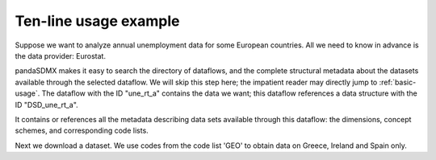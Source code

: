 Ten-line usage example
======================

Suppose we want to analyze annual unemployment data for some European countries.
All we need to know in advance is the data provider: Eurostat.

pandaSDMX makes it easy to search the directory of dataflows, and the complete
structural metadata about the datasets available through the selected dataflow.
We will skip this step here; the impatient reader may directly jump to
:ref:`basic-usage`. The dataflow with the ID "une_rt_a" contains the data we
want; this dataflow references a data structure with the ID "DSD_une_rt_a".

It contains or references all the metadata describing data sets available
through this dataflow: the dimensions, concept schemes, and corresponding code
lists.

.. ipython:: python

    from pandasdmx import Request, to_pandas
    estat = Request('ESTAT')

    # Download the metadata and expose
    metadata = estat.datastructure('DSD_une_rt_a')

    # Show some code lists
    to_pandas(metadata.codelist['CL_AGE'])
    to_pandas(metadata.codelist['CL_UNIT'])

Next we download a dataset. We use codes from the code list 'GEO'
to obtain data on Greece, Ireland and Spain only.

.. ipython:: python

    resp = estat.data('une_rt_a', key={'GEO': 'EL+ES+IE'},
                      params={'startPeriod': '2007'})

    # Convert to a pandas.Series and select on the 'AGE' dimension
    data = to_pandas(resp.data[0]).xs('TOTAL', level='AGE', drop_level=False)

    # Explore the data set. First, show dimension names
    data.index.names

    # and corresponding dimension values
    data.index.levels

    # Show aggregate unemployment rates across ages and sexes as
    # percentage of active population
    data.loc[('PC_ACT', 'TOTAL', 'T')]
